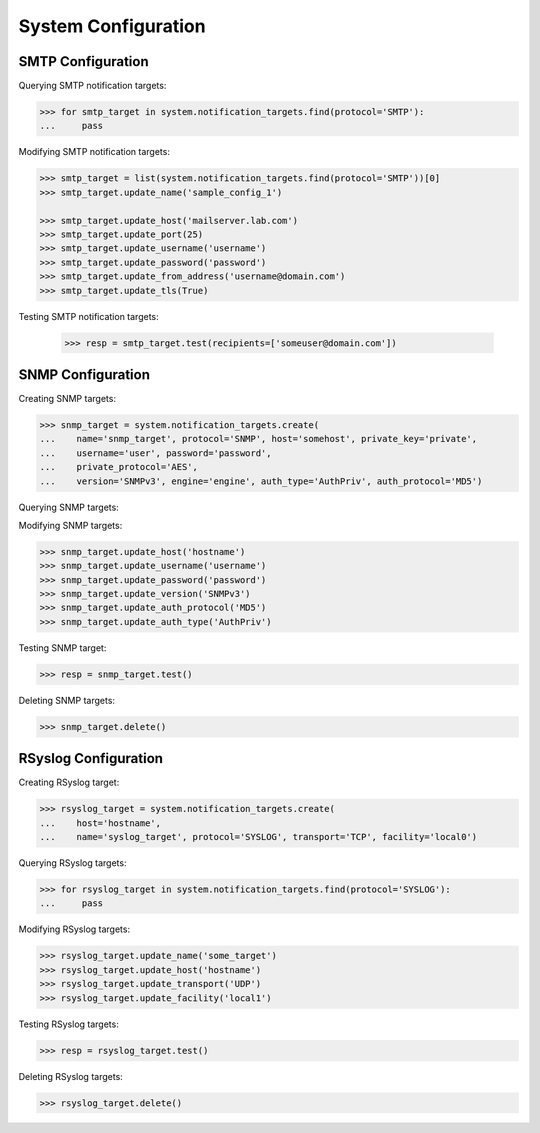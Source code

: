 System Configuration
====================

SMTP Configuration
------------------

Querying SMTP notification targets:

.. code-block:: python
       
       >>> for smtp_target in system.notification_targets.find(protocol='SMTP'):
       ...     pass
       
Modifying SMTP notification targets:

.. code-block:: python
       
       >>> smtp_target = list(system.notification_targets.find(protocol='SMTP'))[0]
       >>> smtp_target.update_name('sample_config_1')

       >>> smtp_target.update_host('mailserver.lab.com')
       >>> smtp_target.update_port(25)
       >>> smtp_target.update_username('username')
       >>> smtp_target.update_password('password')
       >>> smtp_target.update_from_address('username@domain.com')
       >>> smtp_target.update_tls(True)

Testing SMTP notification targets:

      >>> resp = smtp_target.test(recipients=['someuser@domain.com'])


SNMP Configuration
------------------

Creating SNMP targets:

.. code-block:: python
       
       >>> snmp_target = system.notification_targets.create(
       ...    name='snmp_target', protocol='SNMP', host='somehost', private_key='private',
       ...    username='user', password='password',
       ...    private_protocol='AES',
       ...    version='SNMPv3', engine='engine', auth_type='AuthPriv', auth_protocol='MD5')

Querying SNMP targets:

.. code-block:: python
      >>> for snmp_target in system.notification_targets.find(protocol='SNMP'):
      ...     pass

Modifying SNMP targets:

.. code-block:: python
       
       >>> snmp_target.update_host('hostname')
       >>> snmp_target.update_username('username')
       >>> snmp_target.update_password('password')
       >>> snmp_target.update_version('SNMPv3')
       >>> snmp_target.update_auth_protocol('MD5')
       >>> snmp_target.update_auth_type('AuthPriv')

Testing SNMP target:

.. code-block:: python
       
       >>> resp = snmp_target.test()

Deleting SNMP targets:

.. code-block:: python
       
       >>> snmp_target.delete()

RSyslog Configuration
---------------------

Creating RSyslog target:

.. code-block:: python
       
       >>> rsyslog_target = system.notification_targets.create(
       ...    host='hostname',
       ...    name='syslog_target', protocol='SYSLOG', transport='TCP', facility='local0')

Querying RSyslog targets:

.. code-block:: python
       
       >>> for rsyslog_target in system.notification_targets.find(protocol='SYSLOG'):
       ...     pass

Modifying RSyslog targets:

.. code-block:: python
       
       >>> rsyslog_target.update_name('some_target')
       >>> rsyslog_target.update_host('hostname')
       >>> rsyslog_target.update_transport('UDP')
       >>> rsyslog_target.update_facility('local1')

Testing RSyslog targets:

.. code-block:: python
       
       >>> resp = rsyslog_target.test()

Deleting RSyslog targets:

.. code-block:: python
       
       >>> rsyslog_target.delete()


.. seealso:: :class:`.NotificationTarget`
